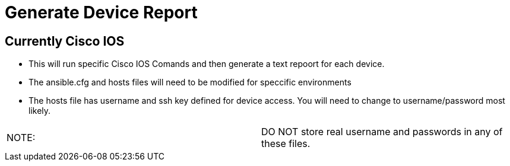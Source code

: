 # Generate Device Report

## Currently Cisco IOS
* This will run specific Cisco IOS Comands and then generate a text repoort for each device.
* The ansible.cfg and hosts files will need to be modified for speccific environments
* The hosts file has username and ssh key defined for device access.  You will need to change to username/password most likely.

|===
|NOTE:|
DO NOT store real username and passwords in any of these files.
|===  
